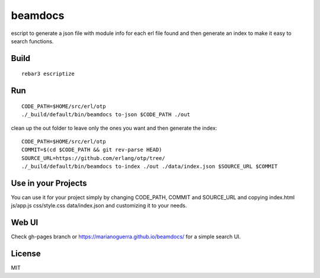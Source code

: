 beamdocs
========

escript to generate a json file with module info for each erl file found
and then generate an index to make it easy to search functions.

Build
-----

::

    rebar3 escriptize

Run
---

::

    CODE_PATH=$HOME/src/erl/otp
    ./_build/default/bin/beamdocs to-json $CODE_PATH ./out

clean up the out folder to leave only the ones you want and then generate the
index::

    CODE_PATH=$HOME/src/erl/otp
    COMMIT=$(cd $CODE_PATH && git rev-parse HEAD)
    SOURCE_URL=https://github.com/erlang/otp/tree/
    ./_build/default/bin/beamdocs to-index ./out ./data/index.json $SOURCE_URL $COMMIT

Use in your Projects
--------------------

You can use it for your project simply by changing CODE_PATH, COMMIT and SOURCE_URL
and copying index.html js/app.js css/style.css data/index.json and customizing
it to your needs.

Web UI
------

Check gh-pages branch or https://marianoguerra.github.io/beamdocs/ for a simple
search UI.

License
-------

MIT
